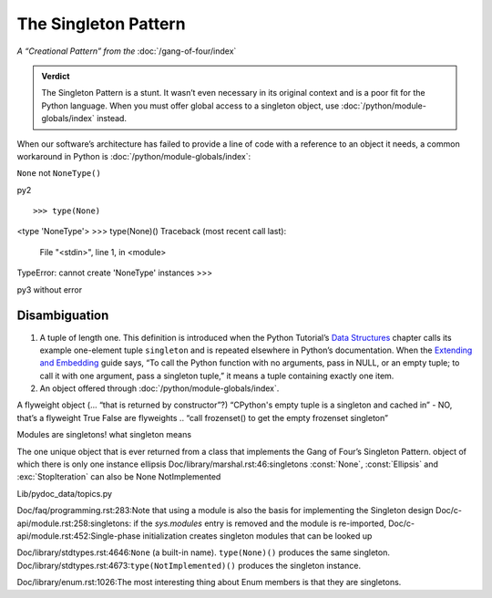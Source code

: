 
=======================
 The Singleton Pattern
=======================

*A “Creational Pattern” from the* :doc:`/gang-of-four/index`

.. admonition:: Verdict

   The Singleton Pattern is a stunt.
   It wasn’t even necessary in its original context
   and is a poor fit for the Python language.
   When you must offer global access to a singleton object,
   use :doc:`/python/module-globals/index` instead.

When our software’s architecture
has failed to provide a line of code
with a reference to an object it needs,
a common workaround in Python
is :doc:`/python/module-globals/index`:

``None`` not ``NoneType()``

py2

::

>>> type(None)
<type 'NoneType'>
>>> type(None)()
Traceback (most recent call last):
  File "<stdin>", line 1, in <module>
TypeError: cannot create 'NoneType' instances
>>> 

py3 without error

.. TODO add to Global Object that the Python FAQ calls it a singleton object
   https://docs.python.org/3/faq/programming.html#how-do-i-share-global-variables-across-modules

Disambiguation
==============



1. A tuple of length one.
   This definition is introduced when the Python Tutorial’s
   `Data Structures <https://docs.python.org/3/tutorial/datastructures.html>`_
   chapter calls its example one-element tuple ``singleton``
   and is repeated elsewhere in Python’s documentation.
   When the `Extending and Embedding <https://docs.python.org/3/extending/extending.html#calling-python-functions-from-c>`_
   guide says,
   “To call the Python function with no arguments,
   pass in NULL, or an empty tuple;
   to call it with one argument, pass a singleton tuple,”
   it means a tuple containing exactly one item.

2. An object offered through :doc:`/python/module-globals/index`.
   

A flyweight object (... “that is returned by constructor”?)
“CPython's empty tuple is a singleton and cached in” - NO, that’s a flyweight
True False are flyweights
.. “call frozenset() to get the empty frozenset singleton”

Modules are singletons!
what singleton means

The one unique object that is ever returned
from a class that implements the Gang of Four’s Singleton Pattern.
object of which there is only one instance
ellipsis
Doc/library/marshal.rst:46:singletons :const:`None`, :const:`Ellipsis` and :exc:`StopIteration` can also be
None
NotImplemented

Lib/pydoc_data/topics.py

Doc/faq/programming.rst:283:Note that using a module is also the basis for implementing the Singleton design
Doc/c-api/module.rst:258:singletons: if the *sys.modules* entry is removed and the module is re-imported,
Doc/c-api/module.rst:452:Single-phase initialization creates singleton modules that can be looked up

Doc/library/stdtypes.rst:4646:``None`` (a built-in name).  ``type(None)()`` produces the same singleton.
Doc/library/stdtypes.rst:4673:``type(NotImplemented)()`` produces the singleton instance.

Doc/library/enum.rst:1026:The most interesting thing about Enum members is that they are singletons.
